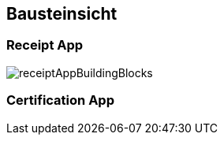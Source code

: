 [[section-building-block-view]]
== Bausteinsicht

=== Receipt App

image::receiptAppBuildingBlocks.png[]

=== Certification App

